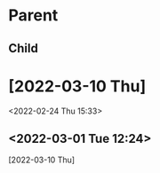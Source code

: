 * Parent
CLOSED: [2022-02-26 Sat 22:12]
:PROPERTIES:
:CREATED_TIME: [2022-01-31 Mon 15:40]
:END:
:LOGBOOK:
CLOCK: [2022-01-31 Mon 15:40]--[2022-01-31 Mon 16:17] =>  0:37
:END:
** Child
:LOGBOOK:
CLOCK: [2022-01-20 Thu 01:54]--[2022-01-20 Thu 02:05] =>  0:11
:END:
* [2022-03-10 Thu]
:PROPERTIES:
:CUSTOM_ID: clock-in-heading-1
:END:
<2022-02-24 Thu 15:33>
** <2022-03-01 Tue 12:24>
:PROPERTIES:
:CUSTOM_ID: clock-in-heading-2
:END:
[2022-03-10 Thu]
